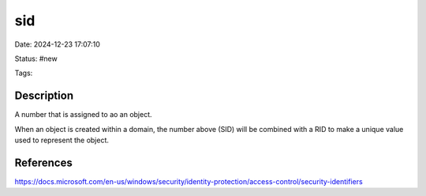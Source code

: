 sid
####

Date: 2024-12-23 17:07:10

Status: #new

Tags:

Description
**************

A number that is assigned to ao an object.

When an object is created within a domain, the number above (SID) will be combined with a RID to make a unique value used to represent the object.

References
************
https://docs.microsoft.com/en-us/windows/security/identity-protection/access-control/security-identifiers
